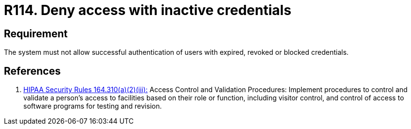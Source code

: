 :slug: rules/114/
:category: authorization
:description: This document contains the details of the security requirements related to the definition and management of access control in the organization. This requirement establishes the importance of properly managing inactive users and credentials in the system in order to avoid security breaches.
:keywords: Requirement, Security, Credentials, Inactive Users, Access, Information
:rules: yes

= R114. Deny access with inactive credentials

== Requirement

The system must not allow successful authentication of users
with expired, revoked or blocked credentials.

== References

. [[r1]] link:https://www.law.cornell.edu/cfr/text/45/164.310[+HIPAA Security Rules+ 164.310(a)(2)(iii):]
Access Control and Validation Procedures: Implement procedures
to control and validate a person's access to facilities
based on their role or function, including visitor control,
and control of access to software programs for testing and revision.
